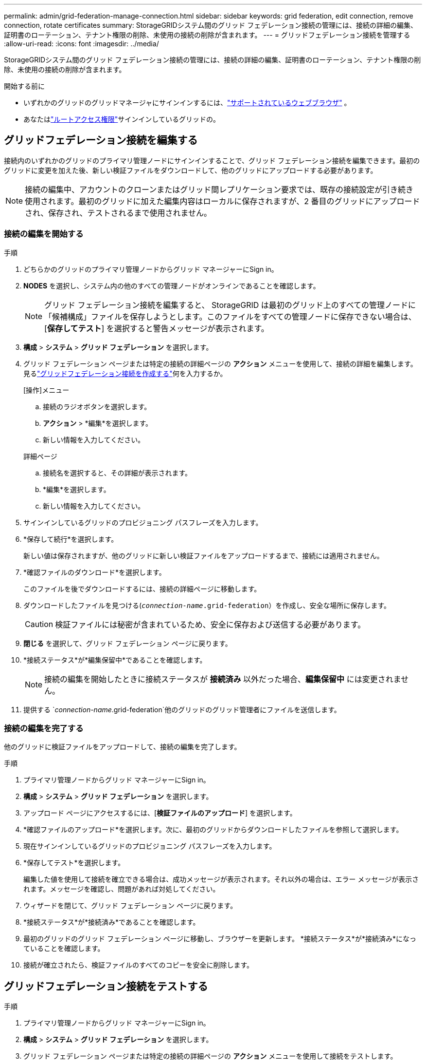 ---
permalink: admin/grid-federation-manage-connection.html 
sidebar: sidebar 
keywords: grid federation, edit connection, remove connection, rotate certificates 
summary: StorageGRIDシステム間のグリッド フェデレーション接続の管理には、接続の詳細の編集、証明書のローテーション、テナント権限の削除、未使用の接続の削除が含まれます。 
---
= グリッドフェデレーション接続を管理する
:allow-uri-read: 
:icons: font
:imagesdir: ../media/


[role="lead"]
StorageGRIDシステム間のグリッド フェデレーション接続の管理には、接続の詳細の編集、証明書のローテーション、テナント権限の削除、未使用の接続の削除が含まれます。

.開始する前に
* いずれかのグリッドのグリッドマネージャにサインインするには、link:../admin/web-browser-requirements.html["サポートされているウェブブラウザ"] 。
* あなたはlink:admin-group-permissions.html["ルートアクセス権限"]サインインしているグリッドの。




== [[edit_grid_fed_connection]]グリッドフェデレーション接続を編集する

接続内のいずれかのグリッドのプライマリ管理ノードにサインインすることで、グリッド フェデレーション接続を編集できます。最初のグリッドに変更を加えた後、新しい検証ファイルをダウンロードして、他のグリッドにアップロードする必要があります。


NOTE: 接続の編集中、アカウントのクローンまたはグリッド間レプリケーション要求では、既存の接続設定が引き続き使用されます。最初のグリッドに加えた編集内容はローカルに保存されますが、2 番目のグリッドにアップロードされ、保存され、テストされるまで使用されません。



=== 接続の編集を開始する

.手順
. どちらかのグリッドのプライマリ管理ノードからグリッド マネージャーにSign in。
. *NODES* を選択し、システム内の他のすべての管理ノードがオンラインであることを確認します。
+

NOTE: グリッド フェデレーション接続を編集すると、 StorageGRID は最初のグリッド上のすべての管理ノードに「候補構成」ファイルを保存しようとします。このファイルをすべての管理ノードに保存できない場合は、[*保存してテスト*] を選択すると警告メッセージが表示されます。

. *構成* > *システム* > *グリッド フェデレーション* を選択します。
. グリッド フェデレーション ページまたは特定の接続の詳細ページの *アクション* メニューを使用して、接続の詳細を編集します。見るlink:grid-federation-create-connection.html["グリッドフェデレーション接続を作成する"]何を入力するか。
+
[role="tabbed-block"]
====
.[操作]メニュー
--
.. 接続のラジオボタンを選択します。
.. *アクション* > *編集*を選択します。
.. 新しい情報を入力してください。


--
.詳細ページ
--
.. 接続名を選択すると、その詳細が表示されます。
.. *編集*を選択します。
.. 新しい情報を入力してください。


--
====
. サインインしているグリッドのプロビジョニング パスフレーズを入力します。
. *保存して続行*を選択します。
+
新しい値は保存されますが、他のグリッドに新しい検証ファイルをアップロードするまで、接続には適用されません。

. *確認ファイルのダウンロード*を選択します。
+
このファイルを後でダウンロードするには、接続の詳細ページに移動します。

. ダウンロードしたファイルを見つける(`_connection-name_.grid-federation`）を作成し、安全な場所に保存します。
+

CAUTION: 検証ファイルには秘密が含まれているため、安全に保存および送信する必要があります。

. *閉じる* を選択して、グリッド フェデレーション ページに戻ります。
. *接続ステータス*が*編集保留中*であることを確認します。
+

NOTE: 接続の編集を開始したときに接続ステータスが *接続済み* 以外だった場合、*編集保留中* には変更されません。

. 提供する `_connection-name_.grid-federation`他のグリッドのグリッド管理者にファイルを送信します。




=== 接続の編集を完了する

他のグリッドに検証ファイルをアップロードして、接続の編集を完了します。

.手順
. プライマリ管理ノードからグリッド マネージャーにSign in。
. *構成* > *システム* > *グリッド フェデレーション* を選択します。
. アップロード ページにアクセスするには、[*検証ファイルのアップロード*] を選択します。
. *確認ファイルのアップロード*を選択します。次に、最初のグリッドからダウンロードしたファイルを参照して選択します。
. 現在サインインしているグリッドのプロビジョニング パスフレーズを入力します。
. *保存してテスト*を選択します。
+
編集した値を使用して接続を確立できる場合は、成功メッセージが表示されます。それ以外の場合は、エラー メッセージが表示されます。メッセージを確認し、問題があれば対処してください。

. ウィザードを閉じて、グリッド フェデレーション ページに戻ります。
. *接続ステータス*が*接続済み*であることを確認します。
. 最初のグリッドのグリッド フェデレーション ページに移動し、ブラウザーを更新します。  *接続ステータス*が*接続済み*になっていることを確認します。
. 接続が確立されたら、検証ファイルのすべてのコピーを安全に削除します。




== [[test_grid_fed_connection]]グリッドフェデレーション接続をテストする

.手順
. プライマリ管理ノードからグリッド マネージャーにSign in。
. *構成* > *システム* > *グリッド フェデレーション* を選択します。
. グリッド フェデレーション ページまたは特定の接続の詳細ページの *アクション* メニューを使用して接続をテストします。
+
[role="tabbed-block"]
====
.[操作]メニュー
--
.. 接続のラジオボタンを選択します。
.. *アクション* > *テスト*を選択します。


--
.詳細ページ
--
.. 接続名を選択すると、その詳細が表示されます。
.. *テスト接続*を選択します。


--
====
. 接続ステータスを確認します。
+
[cols="1a,2a"]
|===
| 接続ステータス | 説明 


 a| 
接続済み
 a| 
両方のグリッドは接続されており、正常に通信しています。



 a| 
エラー
 a| 
接続がエラー状態です。たとえば、証明書の有効期限が切れているか、構成値が有効でなくなっている場合などです。



 a| 
編集保留中
 a| 
このグリッド上の接続を編集しましたが、接続では既存の構成がまだ使用されています。編集を完了するには、新しい検証ファイルを他のグリッドにアップロードします。



 a| 
接続を待っています
 a| 
このグリッドでは接続を構成しましたが、他のグリッドでは接続が完了していません。このグリッドから検証ファイルをダウンロードし、他のグリッドにアップロードします。



 a| 
不明
 a| 
接続は不明な状態です。ネットワークの問題またはオフライン ノードが原因である可能性があります。

|===
. 接続ステータスが「*エラー*」の場合は、問題を解決してください。次に、*接続テスト*をもう一度選択して、問題が修正されたことを確認します。




== [[rotate_grid_fed_certificates]]接続証明書のローテーション

各グリッド フェデレーション接続では、接続を保護するために、自動的に生成された 4 つの SSL 証明書が使用されます。各グリッドの 2 つの証明書の有効期限が近づくと、「グリッド フェデレーション証明書の有効期限」アラートが表示され、証明書をローテーションするように通知されます。


CAUTION: 接続のいずれかの端の証明書の有効期限が切れると、接続は機能しなくなり、証明書が更新されるまでレプリケーションは保留になります。

.手順
. どちらかのグリッドのプライマリ管理ノードからグリッド マネージャーにSign in。
. *構成* > *システム* > *グリッド フェデレーション* を選択します。
. グリッド フェデレーション ページのいずれかのタブから、接続名を選択して詳細を表示します。
. *証明書*タブを選択します。
. *証明書のローテーション*を選択します。
. 新しい証明書の有効期間を日数指定します。
. サインインしているグリッドのプロビジョニング パスフレーズを入力します。
. *証明書のローテーション*を選択します。
. 必要に応じて、接続内の他のグリッドでこれらの手順を繰り返します。
+
一般に、接続の両側の証明書には同じ日数を使用します。





== [[remove_grid_fed_connection]]グリッドフェデレーション接続を削除する

接続内のいずれかのグリッドからグリッド フェデレーション接続を削除できます。図に示すように、両方のグリッドで前提条件の手順を実行し、どちらのグリッドのどのテナントでも接続が使用されていないことを確認する必要があります。

image::../media/grid-federation-remove-connection.png[グリッドフェデレーション接続を削除する手順]

接続を削除する前に、次の点に注意してください。

* 接続を削除しても、グリッド間で既にコピーされている項目は削除されません。たとえば、テナントの権限が削除されても、両方のグリッドに存在するテナント ユーザー、グループ、およびオブジェクトはどちらのグリッドからも削除されません。これらの項目を削除する場合は、両方のグリッドから手動で削除する必要があります。
* 接続を削除すると、レプリケーションが保留中のオブジェクト (取り込まれたが、他のグリッドにまだレプリケートされていないオブジェクト) のレプリケーションは永続的に失敗します。




=== すべてのテナントバケットのレプリケーションを無効にする

.手順
. どちらのグリッドから開始しても、プライマリ管理ノードからグリッド マネージャーにサインインします。
. *構成* > *システム* > *グリッド フェデレーション* を選択します。
. 接続名を選択すると、その詳細が表示されます。
. *許可されたテナント*タブで、接続がいずれかのテナントによって使用されているかどうかを確認します。
. テナントがリストされている場合は、すべてのテナントに指示してください。link:../tenant/grid-federation-manage-cross-grid-replication.html["クロスグリッドレプリケーションを無効にする"]接続内の両方のグリッド上のすべてのバケットに対して。
+

TIP: いずれかのテナント バケットでクロス グリッド レプリケーションが有効になっている場合は、*グリッド フェデレーション接続の使用* 権限を削除することはできません。各テナント アカウントは、両方のグリッド上のバケットのグリッド間レプリケーションを無効にする必要があります。





=== 各テナントの権限を削除する

すべてのテナント バケットに対してグリッド間レプリケーションが無効になった後、両方のグリッドのすべてのテナントから *グリッド フェデレーションの使用権限* を削除します。

.手順
. *構成* > *システム* > *グリッド フェデレーション* を選択します。
. 接続名を選択すると、その詳細が表示されます。
. *許可されたテナント*タブの各テナントについて、各テナントから*グリッド フェデレーション接続の使用*権限を削除します。見るlink:grid-federation-manage-tenants.html["許可されたテナントを管理する"] 。
. 他のグリッド上の許可されたテナントに対しても、これらの手順を繰り返します。




=== 接続を削除

.手順
. どちらのグリッドでもテナントが接続を使用していない場合は、[削除] を選択します。
. 確認メッセージを確認し、[削除] を選択します。
+
** 接続を削除できる場合は、成功メッセージが表示されます。グリッド フェデレーション接続は両方のグリッドから削除されました。
** 接続を削除できない場合 (たとえば、まだ使用中であるか、接続エラーが発生している) は、エラー メッセージが表示されます。次のいずれかを実行できます。
+
*** エラーを解決します (推奨)。見るlink:grid-federation-troubleshoot.html["グリッドフェデレーションエラーのトラブルシューティング"] 。
*** 強制的に接続を解除します。次のセクションを参照してください。








== [[force-remove_grid_fed_connection]]グリッドフェデレーション接続を強制的に削除する

必要に応じて、「接続済み」ステータスになっていない接続を強制的に削除できます。

強制削除では、ローカル グリッドからの接続のみが削除されます。接続を完全に削除するには、両方のグリッドで同じ手順を実行します。

.手順
. 確認ダイアログボックスから*強制削除*を選択します。
+
成功メッセージが表示されます。このグリッド フェデレーション接続は使用できなくなりました。ただし、テナント バケットではグリッド間レプリケーションがまだ有効になっている可能性があり、一部のオブジェクト コピーが接続内のグリッド間ですでにレプリケートされている可能性があります。

. 接続内の他のグリッドで、プライマリ管理ノードからグリッド マネージャーにサインインします。
. *構成* > *システム* > *グリッド フェデレーション* を選択します。
. 接続名を選択すると、その詳細が表示されます。
. *削除*と*はい*を選択します。
. このグリッドから接続を削除するには、「*強制削除*」を選択します。

